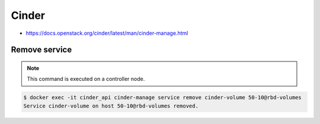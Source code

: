 ======
Cinder
======

* https://docs.openstack.org/cinder/latest/man/cinder-manage.html

Remove service
==============

.. note::

   This command is executed on a controller node.

.. code-block:: shell

   $ docker exec -it cinder_api cinder-manage service remove cinder-volume 50-10@rbd-volumes
   Service cinder-volume on host 50-10@rbd-volumes removed.
